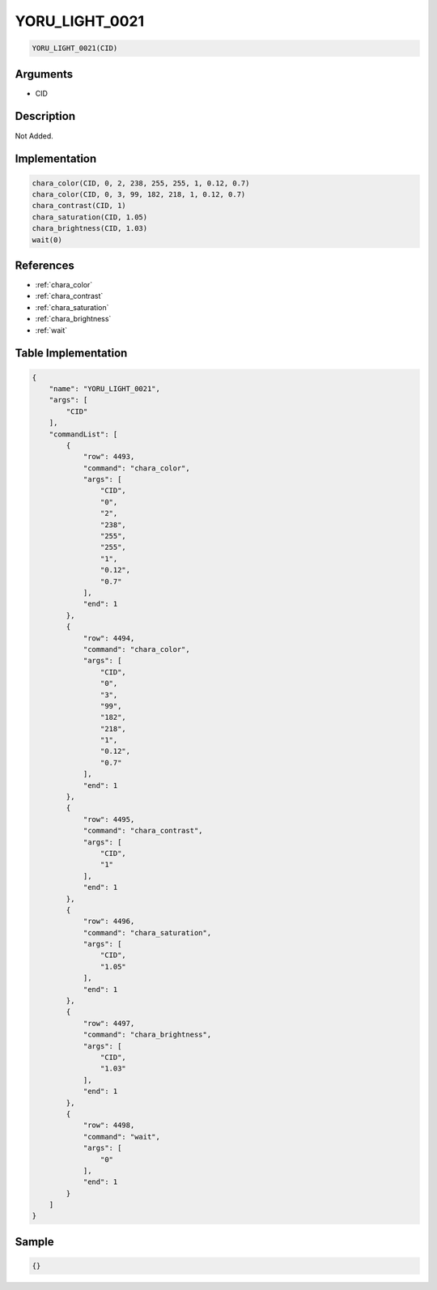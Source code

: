.. _YORU_LIGHT_0021:

YORU_LIGHT_0021
========================

.. code-block:: text

	YORU_LIGHT_0021(CID)


Arguments
------------

* CID

Description
-------------

Not Added.

Implementation
-------------

.. code-block:: python

	chara_color(CID, 0, 2, 238, 255, 255, 1, 0.12, 0.7)
	chara_color(CID, 0, 3, 99, 182, 218, 1, 0.12, 0.7)
	chara_contrast(CID, 1)
	chara_saturation(CID, 1.05)
	chara_brightness(CID, 1.03)
	wait(0)

References
-------------
* :ref:`chara_color`
* :ref:`chara_contrast`
* :ref:`chara_saturation`
* :ref:`chara_brightness`
* :ref:`wait`

Table Implementation
-------------

.. code-block:: json

	{
	    "name": "YORU_LIGHT_0021",
	    "args": [
	        "CID"
	    ],
	    "commandList": [
	        {
	            "row": 4493,
	            "command": "chara_color",
	            "args": [
	                "CID",
	                "0",
	                "2",
	                "238",
	                "255",
	                "255",
	                "1",
	                "0.12",
	                "0.7"
	            ],
	            "end": 1
	        },
	        {
	            "row": 4494,
	            "command": "chara_color",
	            "args": [
	                "CID",
	                "0",
	                "3",
	                "99",
	                "182",
	                "218",
	                "1",
	                "0.12",
	                "0.7"
	            ],
	            "end": 1
	        },
	        {
	            "row": 4495,
	            "command": "chara_contrast",
	            "args": [
	                "CID",
	                "1"
	            ],
	            "end": 1
	        },
	        {
	            "row": 4496,
	            "command": "chara_saturation",
	            "args": [
	                "CID",
	                "1.05"
	            ],
	            "end": 1
	        },
	        {
	            "row": 4497,
	            "command": "chara_brightness",
	            "args": [
	                "CID",
	                "1.03"
	            ],
	            "end": 1
	        },
	        {
	            "row": 4498,
	            "command": "wait",
	            "args": [
	                "0"
	            ],
	            "end": 1
	        }
	    ]
	}

Sample
-------------

.. code-block:: json

	{}
